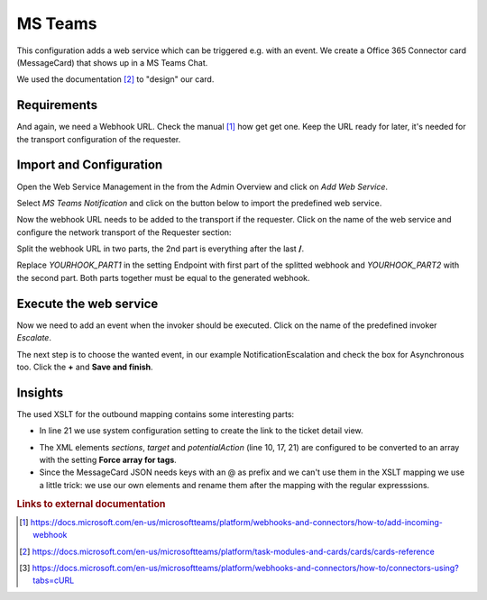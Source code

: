 .. _Example Web Service MS Teams:

MS Teams
########

This configuration adds a web service which can be triggered e.g. with an event.  We create a Office 365 Connector card (MessageCard) that shows up in a MS Teams Chat.

.. image:: images/ms_teams_message.png
         :width: 100%
         :alt: Example MessageCard in MS Teams

We used the documentation [#f2]_ to "design" our card.


Requirements
~~~~~~~~~~~~

And again, we need a Webhook URL. Check the manual [#f1]_ how get get one. Keep the URL ready for later, it's needed for the transport configuration of the requester.


Import and Configuration
~~~~~~~~~~~~~~~~~~~~~~~~

Open the Web Service Management in the from the Admin Overview and click on `Add Web Service`.


.. image:: images/add_webservice.png
         :width: 100%
         :alt: Import the predefined web service

Select `MS Teams Notification` and click on the button below to import the predefined web service.

Now the webhook URL needs to be added to the transport if the requester. Click on the name of the web service and configure the network transport of the Requester section:

.. image:: images/webservice_transport.png
         :width: 100%
         :alt: The requester's transport configuration

Split the webhook URL in two parts, the 2nd part is everything after the last **/**.

Replace `YOURHOOK_PART1` in the setting Endpoint with first part of the splitted webhook and `YOURHOOK_PART2` with the second part. Both parts together must be equal to the generated webhook.


Execute the web service
~~~~~~~~~~~~~~~~~~~~~~~

Now we need to add an event when the invoker should be executed. Click on the name of the predefined invoker `Escalate`.

.. image:: images/msteams_invoker.png
         :width: 100%
         :alt: Select the predefined invoker


The next step is to choose the wanted event, in our example NotificationEscalation and check the box for Asynchronous too. Click the **+** and **Save and finish**.

.. image:: images/event_trigger.png
         :width: 100%
         :alt: Configure the Event triger


Insights
~~~~~~~~

The used XSLT for the outbound mapping contains some interesting parts:


.. code-block:: XML
    :linenos:

    <?xml version="1.0" encoding="UTF-8"?>
    <xsl:transform version="1.0" xmlns:xsl="http://www.w3.org/1999/XSL/Transform" xmlns:date="http://exslt.org/dates-and-times" extension-element-prefixes="date">
        <xsl:output method="xml" encoding="utf-8" indent="yes"/>
        <xsl:template match="RootElement">
            <xsl:copy>
                <themeColor>0076D7</themeColor>
                <Initialtype>MessageCard</Initialtype>
                <Initialcontext>http://schema.org/extensions</Initialcontext>
                <summary>Ticket <xsl:value-of select="//Ticket/TicketNumber" /> is escalated</summary>
                <sections>
                    <activityTitle>Ticket #<xsl:value-of select="//Ticket/TicketNumber" />&#160;is escalated</activityTitle>
                    <markdown>true</markdown>
                    <facts><Name>Owner</Name><Value><xsl:value-of select="//Ticket/OwnerData/UserFullname"/></Value></facts>
                    <facts><Name>State</Name><Value><xsl:value-of select="//Ticket/State"/></Value></facts>
                    <facts><Name>Type</Name><Value><xsl:value-of select="//Ticket/Type"/></Value></facts>
                </sections>
                <potentialAction>
                    <potentialActiontype>ViewAction</potentialActiontype>
                    <potentialActioncontext>http://schema.org</potentialActioncontext>
                    <name>View ticket in Znuny</name>
                    <target>&lt;OTRS_CONFIG_HttpType&gt;://&lt;OTRS_CONFIG_FQDN&gt;/&lt;OTRS_CONFIG_ScriptAlias&gt;/index.pl?Action=AgentTicketZoom;TicketID=<xsl:value-of select="//Ticket/TicketID" /></target>
                </potentialAction>
            </xsl:copy>
        </xsl:template>
    </xsl:transform>

..

- In line 21 we use system configuration setting to create the link to the ticket detail view.

.. image:: images/outbound_mapping.png
         :width: 100%
         :alt: Additional settings in the outbound mapping

- The XML elements `sections`, `target` and `potentialAction` (line 10, 17, 21) are configured to be converted to an array with the setting **Force array for tags**.

- Since the MessageCard JSON needs keys with an @ as prefix and we can't use them in the XSLT mapping we use a little trick: we use our own elements and rename them after the mapping with the regular expresssions.

.. rubric:: Links to external documentation

.. [#f1] https://docs.microsoft.com/en-us/microsoftteams/platform/webhooks-and-connectors/how-to/add-incoming-webhook
.. [#f2] https://docs.microsoft.com/en-us/microsoftteams/platform/task-modules-and-cards/cards/cards-reference
.. [#f3] https://docs.microsoft.com/en-us/microsoftteams/platform/webhooks-and-connectors/how-to/connectors-using?tabs=cURL
